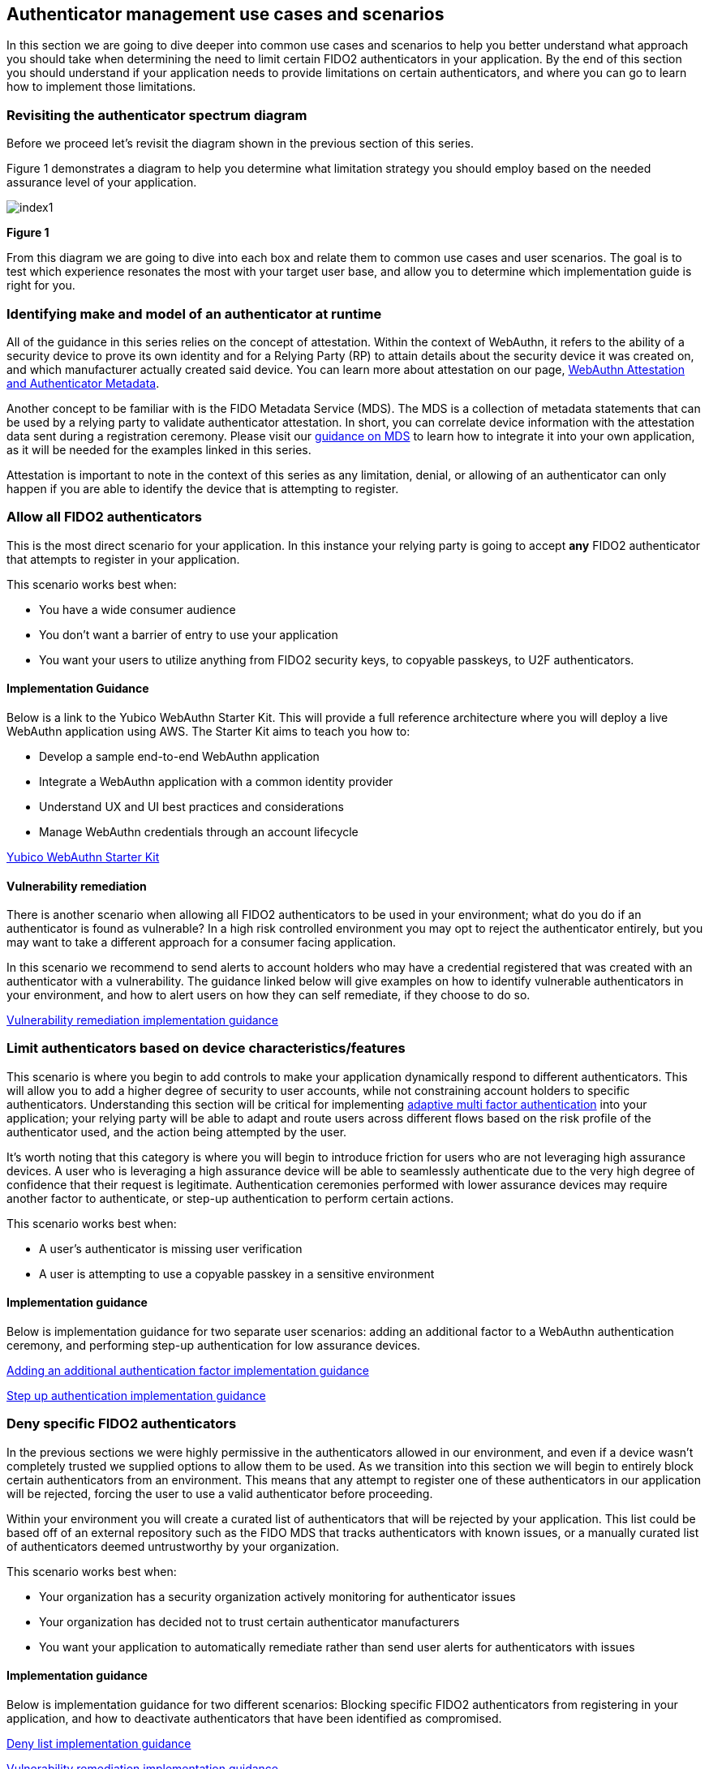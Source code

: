 == Authenticator management use cases and scenarios

In this section we are going to dive deeper into common use cases and scenarios to help you better understand what approach you should take when determining the need to limit certain FIDO2 authenticators in your application. By the end of this section you should understand if your application needs to provide limitations on certain authenticators, and where you can go to learn how to implement those limitations. 

=== Revisiting the authenticator spectrum diagram

Before we proceed let’s revisit the diagram shown in the previous section of this series.

Figure 1 demonstrates a diagram to help you determine what limitation strategy you should employ based on the needed assurance level of your application.

image::images/index1.jpg[]
**Figure 1**

From this diagram we are going to dive into each box and relate them to common use cases and user scenarios. The goal is to test which experience resonates the most with your target user base, and allow you to determine which implementation guide is right for you. 

=== Identifying make and model of an authenticator at runtime

All of the guidance in this series relies on the concept of attestation. Within the context of WebAuthn, it refers to the ability of a security device to prove its own identity and for a Relying Party (RP) to attain details about the security device it was created on, and which manufacturer actually created said device. You can learn more about attestation on our page, link:/Developer_Program/WebAuthn_Starter_Kit/Attestation.html[WebAuthn Attestation and Authenticator Metadata].

Another concept to be familiar with is the FIDO Metadata Service (MDS). The MDS is a collection of metadata statements that can be used by a relying party to validate authenticator attestation. In short, you can correlate device information with the attestation data sent during a registration ceremony. Please visit our link:/WebAuthn/Concepts/FIDO_Metadata_Service_(MDS).html[guidance on MDS] to learn how to integrate it into your own application, as it will be needed for the examples linked in this series. 

Attestation is important to note in the context of this series as any limitation, denial, or allowing of an authenticator can only happen if you are able to identify the device that is attempting to register. 

=== Allow all FIDO2 authenticators

This is the most direct scenario for your application. In this instance your relying party is going to accept **any** FIDO2 authenticator that attempts to register in your application. 

This scenario works best when:

* You have a wide consumer audience
* You don’t want a barrier of entry to use your application
* You want your users to utilize anything from FIDO2 security keys, to copyable passkeys, to U2F authenticators.

==== Implementation Guidance

Below is a link to the Yubico WebAuthn Starter Kit. This will provide a full reference architecture where you will deploy a live WebAuthn application using AWS. The Starter Kit aims to teach you how to:

* Develop a sample end-to-end WebAuthn application
* Integrate a WebAuthn application with a common identity provider
* Understand UX and UI best practices and considerations
* Manage WebAuthn credentials through an account lifecycle

link:https://developers.yubico.com/Developer_Program/WebAuthn_Starter_Kit/[Yubico WebAuthn Starter Kit]

==== Vulnerability remediation

There is another scenario when allowing all FIDO2 authenticators to be used in your environment; what do you do if an authenticator is found as vulnerable? In a high risk controlled environment you may opt to reject the authenticator entirely, but you may want to take a different approach for a consumer facing application. 

In this scenario we recommend to send alerts to account holders who may have a credential registered that was created with an authenticator with a vulnerability. The guidance linked below will give examples on how to identify vulnerable authenticators in your environment, and how to alert users on how they can self remediate, if they choose to do so.

link:/WebAuthn/Concepts/Authenticator_Management/Implementation_Guidance/Vulnerability_Remediation.html[Vulnerability remediation implementation guidance] 

=== Limit authenticators based on device characteristics/features

This scenario is where you begin to add controls to make your application dynamically respond to different authenticators. This will allow you to add a higher degree of security to user accounts, while not constraining account holders to specific authenticators. Understanding this section will be critical for implementing link:https://developers.yubico.com/Developer_Program/WebAuthn_Starter_Kit/Adaptive_Multi-Factor_Authentication.html[adaptive multi factor authentication] into your application; your relying party will be able to adapt and route users across different flows based on the risk profile of the authenticator used, and the action being attempted by the user. 

It’s worth noting that this category is where you will begin to introduce friction for users who are not leveraging high assurance devices. A user who is leveraging a high assurance device will be able to seamlessly authenticate due to the very high degree of confidence that their request is legitimate. Authentication ceremonies performed with lower assurance devices may require another factor to authenticate, or step-up authentication to perform certain actions. 

This scenario works best when:

* A user's authenticator is missing user verification
* A user is attempting to use a copyable passkey in a sensitive environment

==== Implementation guidance

Below is implementation guidance for two separate user scenarios: adding an additional factor to a WebAuthn authentication ceremony, and performing step-up authentication for low assurance devices.

link:/WebAuthn/Concepts/Authenticator_Management/Implementation_Guidance/Adding_Additional_Authentication_Factors.html[Adding an additional authentication factor implementation guidance]

link:/WebAuthn/Concepts/Authenticator_Management/Implementation_Guidance/Step_Up_Authentication.html[Step up authentication implementation guidance]

=== Deny specific FIDO2 authenticators

In the previous sections we were highly permissive in the authenticators allowed in our environment, and even if a device wasn’t completely trusted we supplied options to allow them to be used. As we transition into this section we will begin to entirely block certain authenticators from an environment. This means that any attempt to register one of these authenticators in our application will be rejected, forcing the user to use a valid authenticator before proceeding. 

Within your environment you will create a curated list of authenticators that will be rejected by your application. This list could be based off of an external repository such as the FIDO MDS that tracks authenticators with known issues, or a manually curated list of authenticators deemed untrustworthy by your organization. 

This scenario works best when:

* Your organization has a security organization actively monitoring for authenticator issues
* Your organization has decided not to trust certain authenticator manufacturers
* You want your application to automatically remediate rather than send user alerts for authenticators with issues

==== Implementation guidance

Below is implementation guidance for two different scenarios: Blocking specific FIDO2 authenticators from registering in your application, and how to deactivate authenticators that have been identified as compromised. 

link:/WebAuthn/Concepts/Authenticator_Management/Implementation_Guidance/Deny_List.html[Deny list implementation guidance]

link:/WebAuthn/Concepts/Authenticator_Management/Implementation_Guidance/Vulnerability_Remediation.html[Vulnerability remediation implementation guidance] 

=== Allow specific FIDO2 authenticators

In this scenario you will exercise the highest degree of control in your high risk environment by restricting registration to only a select list of curated authenticators. In a high risk environment you want to ensure that you are limiting authorized authenticators to high assurance devices to ensure that you have a very high degree of confidence that the authenticator used in the authentication ceremony is in the possession of the real account holder. 

This scenario works best when:

* You are an organization that only uses a small set of specific authenticators
* You want to prevent users from registering authenticators like copyable passkeys
* You are required to limit registrations from high assurance devices

==== Implementation guidance

Below is implementation guidance for creating a relying party that utilizes an allow list that only allows the curated authenticators to be used in your application.

link:/WebAuthn/Concepts/Authenticator_Management/Implementation_Guidance/Allow_List.html[Allow list implementation guidance]

=== Summary of implementation guides

Below is a summarized list of all the implementation guides mentioned above.

* link:/WebAuthn/Concepts/Authenticator_Management/Implementation_Guidance/Allow_List.html[Allow list implementation guidance]
* link:/WebAuthn/Concepts/Authenticator_Management/Implementation_Guidance/Deny_List.html[Deny list implementation guidance]
* link:/WebAuthn/Concepts/Authenticator_Management/Implementation_Guidance/Vulnerability_Remediation.html[Vulnerability remediation implementation guidance] 
* link:/WebAuthn/Concepts/Authenticator_Management/Implementation_Guidance/Adding_Additional_Authentication_Factors.html[Adding an additional authentication factor implementation guidance]
* link:/WebAuthn/Concepts/Authenticator_Management/Implementation_Guidance/Step_Up_Authentication.html[Step up authentication implementation guidance]

